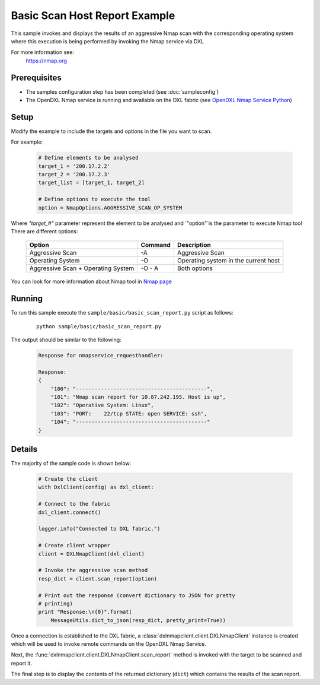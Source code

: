 Basic Scan Host Report Example
==============================

This sample invokes and displays the results of an aggressive Nmap scan with the corresponding operating system where this execution is being performed
by invoking the Nmap service via DXL

For more information see:
    https://nmap.org

Prerequisites
*************
* The samples configuration step has been completed (see :doc:`sampleconfig`)
* The OpenDXL Nmap service is running and available on the DXL fabric (see `OpenDXL Nmap Service Python <https://github.com/camilastock/opendxl-nmap-service-python>`_)

Setup
*****

Modify the example to include the targets and options in the file you want to scan.

For example:

    .. code-block:: python

        # Define elements to be analysed
        target_1 = '200.17.2.2'
        target_2 = '200.17.2.3'
        target_list = [target_1, target_2]

        # Define options to execute the tool
        option = NmapOptions.AGGRESSIVE_SCAN_OP_SYSTEM

Where `"target_#"` parameter represent the element to be analysed and `"option"`is the parameter to
execute Nmap tool
There are different options:

    +-------------+---------+----------------------------------------------------------+
    | Option      | Command | Description                                              |
    +=============+=========+==========================================================+
    | Aggressive  | -A      | Aggressive Scan                                          |
    | Scan        |         |                                                          |
    +-------------+---------+----------------------------------------------------------+
    | Operating   | -O      | Operating system in the current host                     |
    | System      |         |                                                          |
    +-------------+---------+----------------------------------------------------------+
    | Aggressive  | -O - A  | Both options                                             |
    | Scan        |         |                                                          |
    | +           |         |                                                          |
    | Operating   |         |                                                          |
    | System      |         |                                                          |
    +-------------+---------+----------------------------------------------------------+

You can look for more information about Nmap tool in `Nmap page <https://nmap.org/book/man-briefoptions.html>`_

Running
*******

To run this sample execute the ``sample/basic/basic_scan_report.py`` script as follows:

    .. parsed-literal::

        python sample/basic/basic_scan_report.py

The output should be similar to the following:

    .. code-block:: python

        Response for nmapservice_requesthandler:

        Response:
        {
            "100": "------------------------------------------",
            "101": "Nmap scan report for 10.87.242.195. Host is up",
            "102": "Operative System: Linux",
            "103": "PORT:    22/tcp STATE: open SERVICE: ssh",
            "104": "------------------------------------------"
        }


Details
*******

The majority of the sample code is shown below:

    .. code-block:: python

            # Create the client
            with DxlClient(config) as dxl_client:

            # Connect to the fabric
            dxl_client.connect()

            logger.info("Connected to DXL fabric.")

            # Create client wrapper
            client = DXLNmapClient(dxl_client)

            # Invoke the aggressive scan method
            resp_dict = client.scan_report(option)

            # Print out the response (convert dictionary to JSON for pretty
            # printing)
            print "Response:\n{0}".format(
                MessageUtils.dict_to_json(resp_dict, pretty_print=True))

Once a connection is established to the DXL fabric, a :class:`dxlnmapclient.client.DXLNmapClient` instance is
created which will be used to invoke remote commands on the OpenDXL Nmap Service.

Next, the :func:`dxlnmapclient.client.DXLNmapClient.scan_report` method is invoked with the target to
be scanned and report it.

The final step is to display the contents of the returned dictionary (``dict``) which contains the results of the scan report.
